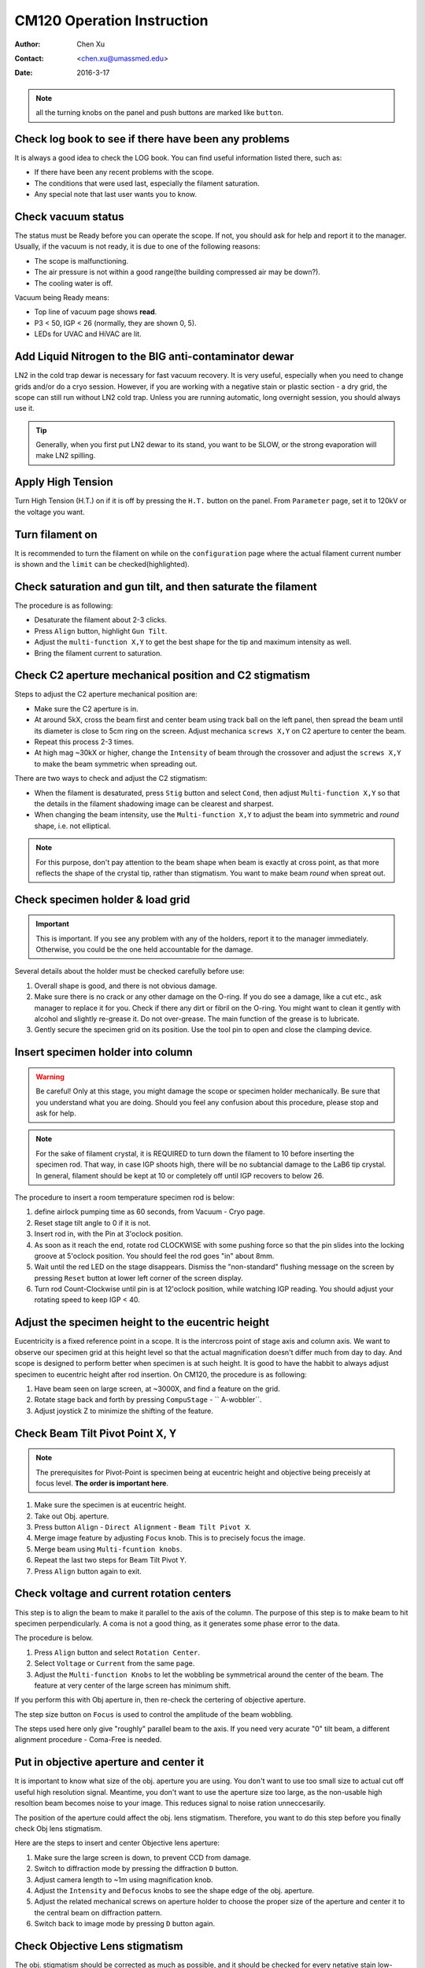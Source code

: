 .. _cm120_instruction:

CM120 Operation Instruction
===========================

:Author: Chen Xu
:Contact: <chen.xu@umassmed.edu>
:Date: 2016-3-17

.. glossary::

   Abstract
      This document tries to list steps and procedures for a typical daily operation on CM120. 
      You can use it as guidebook to help you when you are sitting with CM120, especially if 
      you are a new user. I here assume you are already familiar with scope interface, what 
      the knobs and buttons do etc.. You might use the section titles as quick bullet p ints, 
      but the explanation inside each sections are supposed to be useful and informative. 
      
      If you have suggestion how to improve this document to make it more useful, please 
      feel free to let me know. Thank you!

.. note::
      all the turning knobs on the panel and push buttons are marked like ``button``.

.. _check-logbook:

Check log book to see if there have been any problems
-----------------------------------------------------

It is always a good idea to check the LOG book. You can find useful information listed there, such as:

- If there have been any recent problems with the scope.
- The conditions that were used last, especially the filament saturation.
- Any special note that last user wants you to know.

 .. _check-vacuum-status:

Check vacuum status
-------------------

The status must be Ready before you can operate the scope. If not, you should ask for help and 
report it to the manager. Usually, if the vacuum is not ready, it is due to one of the following reasons:

- The scope is malfunctioning.
- The air pressure is not within a good range(the building compressed air may be down?).
- The cooling water is off.

Vacuum being Ready means:

- Top line of vacuum page shows **read**.
- P3 < 50, IGP < 26 (normally, they are shown 0, 5).
- LEDs for UVAC and HiVAC are lit.

.. _cool-down-scope:

Add Liquid Nitrogen to the BIG anti-contaminator dewar
------------------------------------------------------

LN2 in the cold trap dewar is necessary for fast vacuum recovery. It is very useful, 
especially when you need to change grids and/or do a cryo session. However, if you are 
working with a negative stain or plastic section - a dry grid, the scope can still run 
without LN2 cold trap. Unless you are running automatic, long overnight session, you 
should always use it.

.. Tip::

   Generally, when you first put LN2 dewar to its stand, you want to be SLOW, or the 
   strong evaporation will make LN2 spilling.

.. _apply-HT:

Apply High Tension
------------------

Turn High Tension (H.T.) on if it is off by pressing the ``H.T.`` button on the panel. 
From ``Parameter`` page, set it to 120kV or the voltage you want.

.. _turn-on-filament:

Turn filament on
----------------

It is recommended to turn the filament on while on the ``configuration`` page where 
the actual filament current number is shown and the ``limit`` can be checked(highlighted).

.. _gun-tilt-saturatation:

Check saturation and gun tilt, and then saturate the filament
-------------------------------------------------------------

The procedure is as following:

- Desaturate the filament about 2-3 clicks.
- Press ``Align`` button, highlight ``Gun Tilt``.
- Adjust the ``multi-function X,Y`` to get the best shape for the tip and maximum intensity as well.
- Bring the filament current to saturation.

.. _c2-aperture-stigma:

Check C2 aperture mechanical position and C2 stigmatism
-------------------------------------------------------

Steps to adjust the C2 aperture mechanical position are:

- Make sure the C2 aperture is in.
- At around 5kX, cross the beam first and center beam using track ball on the left panel, then spread the beam until its diameter is close to 5cm ring on the screen. Adjust mechanica ``screws X,Y`` on C2 aperture to center the beam.
- Repeat this process 2-3 times.
- At high mag ~30kX or higher, change the ``Intensity`` of beam through the crossover and adjust the ``screws X,Y`` to make the beam symmetric when spreading out.

There are two ways to check and adjust the C2 stigmatism:

- When the filament is desaturated, press ``Stig`` button and select ``Cond``, then adjust ``Multi-function X,Y`` so that the details in the filament shadowing image can be clearest and sharpest.
- When changing the beam intensity, use the ``Multi-function X,Y`` to adjust the beam into symmetric and *round* shape, i.e. not elliptical.

.. Note::

   For this purpose, don't pay attention to the beam shape when beam is exactly at cross point, as that more 
   reflects the shape of the crystal tip, rather than stigmatism. You want to make beam *round* when spreat out.

.. _specimen-rod:

Check specimen holder & load grid
---------------------------------

.. Important::

   This is important. If you see any problem with any of the holders, report it to the manager immediately. 
   Otherwise, you could be the one held accountable for the damage. 
   
Several details about the holder must be checked carefully before use:

#. Overall shape is good, and there is not obvious damage.
#. Make sure there is no crack or any other damage on the O-ring. If you do see a damage, like a cut etc., 
   ask manager to replace it for you. Check if there any dirt or fibril on the O-ring. You might want to 
   clean it gently with alcohol and slightly re-grease it. Do not over-grease. The main function of the 
   grease is to lubricate.
#. Gently secure the specimen grid on its position. Use the tool pin to open and close the clamping device.

.. _insert-specimen-rod:

Insert specimen holder into column
----------------------------------

.. Warning::

   Be careful! Only at this stage, you might damage the scope or specimen holder mechanically. Be sure that 
   you understand what you are doing. Should you feel any confusion about this procedure, please stop and ask 
   for help.

.. Note::

   For the sake of filament crystal, it is REQUIRED to turn down the filament to 10 before inserting the specimen rod. 
   That way, in case IGP shoots high, there will be no subtancial damage to the LaB6 tip crystal. In general, filament 
   should be kept at 10 or completely off until IGP recovers to below 26.

The procedure to insert a room temperature specimen rod is below:

#. define airlock pumping time as 60 seconds, from Vacuum - Cryo page.
#. Reset stage tilt angle to 0 if it is not.
#. Insert rod in, with the Pin at 3'oclock position.
#. As soon as it reach the end, rotate rod CLOCKWISE with some pushing force so that the pin slides into the locking 
   groove at 5'oclock position. You should feel the rod goes "in" about 8mm.
#. Wait until the red LED on the stage disappears. Dismiss the "non-standard" flushing message on the screen by pressing
   ``Reset`` button at lower left corner of the screen display.
#. Turn rod Count-Clockwise until pin is at 12'oclock position, while watching IGP reading. You should adjust your 
   rotating speed to keep IGP < 40.

.. _eucentricity

Adjust the specimen height to the eucentric height
--------------------------------------------------

Eucentricity is a fixed reference point in a scope. It is the intercross point of stage axis and column axis. We want to observe our specimen grid at this height level so that the actual magnification doesn't differ much from day to day. And scope is designed to perform better when specimen is at such height. It is good to have the habbit to always adjust specimen to eucentric height after rod insertion. On CM120, the procedure is as following:

#. Have beam seen on large screen, at ~3000X, and find a feature on the grid.
#. Rotate stage back and forth by pressing ``CompuStage`` - `` A-wobbler``.
#. Adjust joystick Z to minimize the shifting of the feature.

.. _beam-titl-pp:

Check Beam Tilt Pivot Point X, Y
--------------------------------

.. Note::

   The prerequisites for Pivot-Point is specimen being at eucentric height and objective being preceisly at focus level. **The order is important here**.

#. Make sure the specimen is at eucentric height.
#. Take out Obj. aperture.
#. Press button ``Align`` - ``Direct Alignment`` - ``Beam Tilt Pivot X``.
#. Merge image feature by adjusting ``Focus`` knob. This is to precisely focus the image.
#. Merge beam using ``Multi-fcuntion knobs``.
#. Repeat the last two steps for Beam Tilt Pivot Y.
#. Press ``Align`` button again to exit.

.. _HT-Rot_center:

Check voltage and current rotation centers
------------------------------------------

This step is to align the beam to make it parallel to the axis of the column. The purpose of this step is to make beam to hit specimen perpendicularly. A coma is not a good thing, as it generates some phase error to the data.

The procedure is below.

#. Press ``Align`` button and select ``Rotation Center``.
#. Select ``Voltage`` or ``Current`` from the same page.
#. Adjust the ``Multi-function Knobs`` to let the wobbling be symmetrical around the center of the beam. The feature at very center of the large screen has minimum shift.

If you perform this with Obj aperture in, then re-check the certering of objective aperture.

.. Note::

The step size button on ``Focus`` is used to control the amplitude of the beam wobbling.

The steps used here only give "roughly" parallel beam to the axis. If you need very acurate "0" tilt beam, a different alignment procedure - Coma-Free is needed.

.. _obj-aperture:

Put in objective aperture and center it
---------------------------------------

It is important to know what size of the obj. aperture you are using. You don't want to use too small size to actual cut off useful high resolution signal. Meantime, you don't want to use the aperture size too large, as the non-usable high resoltion beam becomes noise to your image. This reduces signal to noise ration unneccesarily.

The position of the aperture could affect the obj. lens stigmatism. Therefore, you want to do this step before you finally check Obj lens stigmatism.

Here are the steps to insert and center Objective lens aperture:

#. Make sure the large screen is down, to prevent CCD from damage.
#. Switch to diffraction mode by pressing the diffraction ``D`` button.
#. Adjust camera length to ~1m using magnification knob.
#. Adjust the ``Intensity`` and ``Defocus`` knobs to see the shape edge of the obj. aperture.
#. Adjust the related mechanical screws on aperture holder to choose the proper size of the aperture and center it to the central beam on diffraction pattern.
#. Switch back to image mode by pressing ``D`` button again.

.. _obj-stigma:

Check Objective Lens stigmatism
-------------------------------

The obj. stigmatism should be corrected as much as possible, and it should be checked for every netative stain low-dose image that you are taking, as staining material might change field in local area. This is a bit hard by hand. Even with lastest version of SerialEW, this can be done by software, it is still not easy and time efficient. However, slight stigmated image is not critically bad, as it can be corrected as part of CTF correction computationally.

Here are steps to correct Obj lens stigmatism, manually:

#. Go to a relatively high mag., such as 100,000X, and focus the image.
#. If possible, acquire continous CCD image with live FFT so Thon rings can be seen.
#. Press the ``Stig`` button, highlight ``Obj``, and select proper stepsize.
#. Adjust the stigmatism using ``Multi-function X,Y`` until it becomes minimum at all defocus levels. (It shows up more at close to focus.)

.. _low-dose:

Typical Low-Dose setup parameters
---------------------------------

Magnification setup for three modes
~~~~~~~~~~~~~~~~~~~~~~~~~~~~~~~~~~~

Here are some typical magnificaton setup for Low-Dose condition.

+--------+----------+
| Mode   | Mag. (X) |
+========+==========+
| Search |   3000   |
+--------+----------+
| Focus  |  60,000  |
+--------+----------+
| Record |  60,000  |
+--------+----------+

One might use diffraction mode to ``Search``, which uasally gives better contrast but the "image" might be distorted. The final magnification depends on target pixelsize on image. If possible, use the same magnificagion for both ``Focus`` and ``Record`` to eliminate the dofocus offset between the two magnifications. The off-axis distanse is usually about 1.5 - 2.0 microns. 

Align an identified area under ``Exposure`` and ``Search``
~~~~~~~~~~~~~~~~~~~~~~~~~~~~~~~~~~~~~~~~~~~~~~~~~~~~~~~~~~

This step is to insure that what you see under low mag. (Search mode) will be the same area you get under imaging mag. Here is how I do it:

#. At Exposure mode, MECHANICALLY drive an identified spot to the centber of the screen.
#. At Search mode(and usually in Diffraction mode also), using the ``Multi-function knobs`` to backtrack the identified spot at the center of the screen (electronically). This uses Image Shift or Diffaction Shift (when Search mode is set up in Diff mode) to "shift" image without actually moving the stage position.

.. Note::

   You can use a corner of a mesh as the identified spot for a negative stain specimet or to use an ice burn mark in the cryo case.

.. _finish:

Finishing Up
------------

When you are done with your session, perform finishing up procedure.

- Specimen rod out.
- Reset Stage Position, X, Y, Z and A.
- Filament 0.
- H.T. OFF.
- Cryo-cycle, normally for 2-3 hours.
- Data display OFF.
- Display OFF.
- Log your session on logbook.


